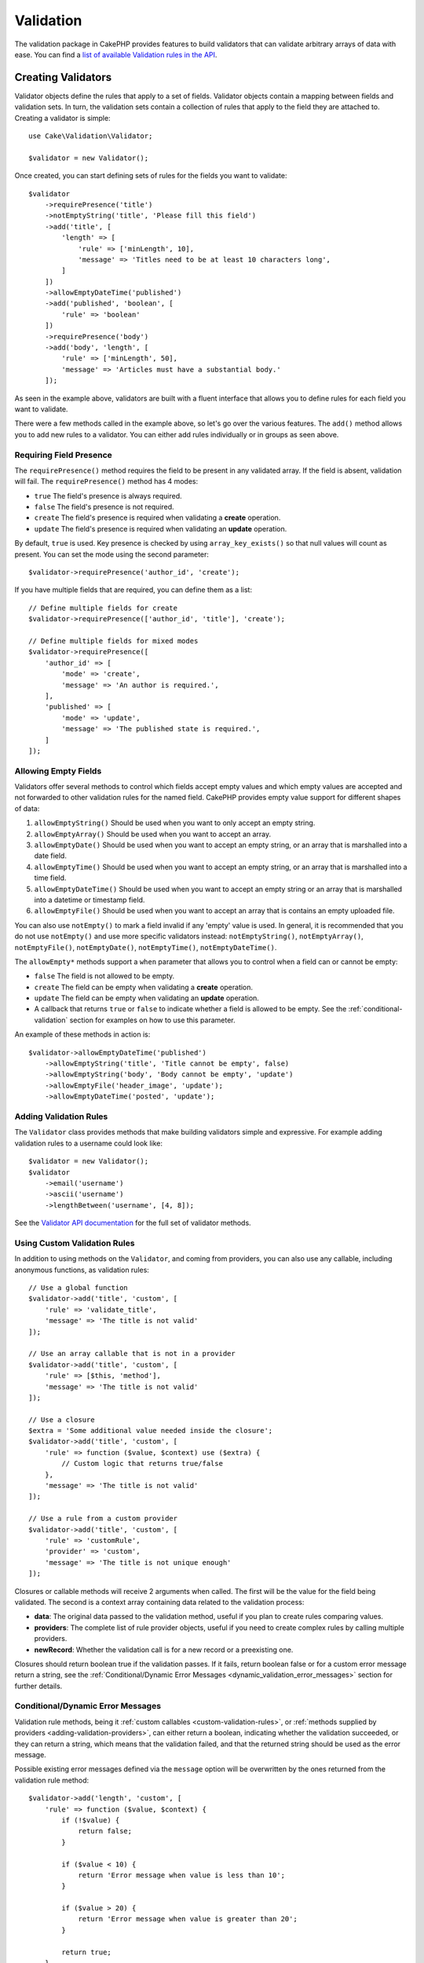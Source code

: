 Validation
##########

.. php:namespace:: Cake\Validation

The validation package in CakePHP provides features to build validators that can
validate arbitrary arrays of data with ease. You can find a `list of available
Validation rules in the API
<https://api.cakephp.org/3.x/class-Cake.Validation.Validation.html>`__.

.. _creating-validators:

Creating Validators
===================

.. php:class:: Validator

Validator objects define the rules that apply to a set of fields.
Validator objects contain a mapping between fields and validation sets. In
turn, the validation sets contain a collection of rules that apply to the field
they are attached to. Creating a validator is simple::

    use Cake\Validation\Validator;

    $validator = new Validator();

Once created, you can start defining sets of rules for the fields you want to
validate::

    $validator
        ->requirePresence('title')
        ->notEmptyString('title', 'Please fill this field')
        ->add('title', [
            'length' => [
                'rule' => ['minLength', 10],
                'message' => 'Titles need to be at least 10 characters long',
            ]
        ])
        ->allowEmptyDateTime('published')
        ->add('published', 'boolean', [
            'rule' => 'boolean'
        ])
        ->requirePresence('body')
        ->add('body', 'length', [
            'rule' => ['minLength', 50],
            'message' => 'Articles must have a substantial body.'
        ]);

As seen in the example above, validators are built with a fluent interface that
allows you to define rules for each field you want to validate.

There were a few methods called in the example above, so let's go over the
various features. The ``add()`` method allows you to add new rules to
a validator. You can either add rules individually or in groups as seen above.

Requiring Field Presence
------------------------

The ``requirePresence()`` method requires the field to be present in any
validated array. If the field is absent, validation will fail. The
``requirePresence()`` method has 4 modes:

* ``true`` The field's presence is always required.
* ``false`` The field's presence is not required.
* ``create`` The field's presence is required when validating a **create**
  operation.
* ``update`` The field's presence is required when validating an **update**
  operation.

By default, ``true`` is used. Key presence is checked by using
``array_key_exists()`` so that null values will count as present. You can set
the mode using the second parameter::

    $validator->requirePresence('author_id', 'create');

If you have multiple fields that are required, you can define them as a list::

    // Define multiple fields for create
    $validator->requirePresence(['author_id', 'title'], 'create');

    // Define multiple fields for mixed modes
    $validator->requirePresence([
        'author_id' => [
            'mode' => 'create',
            'message' => 'An author is required.',
        ],
        'published' => [
            'mode' => 'update',
            'message' => 'The published state is required.',
        ]
    ]);

Allowing Empty Fields
---------------------

Validators offer several methods to control which fields accept empty values and
which empty values are accepted and not forwarded to other validation rules for
the named field. CakePHP provides empty value support for different shapes
of data:

#. ``allowEmptyString()`` Should be used when you want to only accept
   an empty string.
#. ``allowEmptyArray()`` Should be used when you want to accept an array.
#. ``allowEmptyDate()`` Should be used when you want to accept an empty string,
   or an array that is marshalled into a date field.
#. ``allowEmptyTime()`` Should be used when you want to accept an empty string,
   or an array that is marshalled into a time field.
#. ``allowEmptyDateTime()`` Should be used when you want to accept an empty
   string or an array that is marshalled into a datetime or timestamp field.
#. ``allowEmptyFile()`` Should be used when you want to accept an array that
   is contains an empty uploaded file.

You can also use ``notEmpty()`` to mark a field invalid if any 'empty' value is
used. In general, it is recommended that you do not use ``notEmpty()`` and use more
specific validators instead: ``notEmptyString()``, ``notEmptyArray()``, ``notEmptyFile()``, ``notEmptyDate()``, ``notEmptyTime()``, ``notEmptyDateTime()``.

The ``allowEmpty*`` methods support a ``when`` parameter that allows you to control
when a field can or cannot be empty:

* ``false`` The field is not allowed to be empty.
* ``create`` The field can be empty when validating a **create**
  operation.
* ``update`` The field can be empty when validating an **update**
  operation.
* A callback that returns ``true`` or ``false`` to indicate whether a field is
  allowed to be empty. See the :ref:`conditional-validation` section for examples on
  how to use this parameter.

An example of these methods in action is::

    $validator->allowEmptyDateTime('published')
        ->allowEmptyString('title', 'Title cannot be empty', false)
        ->allowEmptyString('body', 'Body cannot be empty', 'update')
        ->allowEmptyFile('header_image', 'update');
        ->allowEmptyDateTime('posted', 'update');

Adding Validation Rules
-----------------------

The ``Validator`` class provides methods that make building validators simple
and expressive. For example adding validation rules to a username could look
like::

    $validator = new Validator();
    $validator
        ->email('username')
        ->ascii('username')
        ->lengthBetween('username', [4, 8]);

See the `Validator API documentation
<https://api.cakephp.org/3.x/class-Cake.Validation.Validator.html>`_ for the
full set of validator methods.

.. _custom-validation-rules:

Using Custom Validation Rules
-----------------------------

In addition to using methods on the ``Validator``, and coming from providers, you
can also use any callable, including anonymous functions, as validation rules::

    // Use a global function
    $validator->add('title', 'custom', [
        'rule' => 'validate_title',
        'message' => 'The title is not valid'
    ]);

    // Use an array callable that is not in a provider
    $validator->add('title', 'custom', [
        'rule' => [$this, 'method'],
        'message' => 'The title is not valid'
    ]);

    // Use a closure
    $extra = 'Some additional value needed inside the closure';
    $validator->add('title', 'custom', [
        'rule' => function ($value, $context) use ($extra) {
            // Custom logic that returns true/false
        },
        'message' => 'The title is not valid'
    ]);

    // Use a rule from a custom provider
    $validator->add('title', 'custom', [
        'rule' => 'customRule',
        'provider' => 'custom',
        'message' => 'The title is not unique enough'
    ]);

Closures or callable methods will receive 2 arguments when called. The first
will be the value for the field being validated. The second is a context array
containing data related to the validation process:

- **data**: The original data passed to the validation method, useful if you
  plan to create rules comparing values.
- **providers**: The complete list of rule provider objects, useful if you
  need to create complex rules by calling multiple providers.
- **newRecord**: Whether the validation call is for a new record or
  a preexisting one.

Closures should return boolean true if the validation passes. If it fails,
return boolean false or for a custom error message return a string, see the
:ref:`Conditional/Dynamic Error Messages <dynamic_validation_error_messages>`
section for further details.

.. _dynamic_validation_error_messages:

Conditional/Dynamic Error Messages
----------------------------------

Validation rule methods, being it :ref:`custom callables <custom-validation-rules>`,
or :ref:`methods supplied by providers <adding-validation-providers>`, can either
return a boolean, indicating whether the validation succeeded, or they can return
a string, which means that the validation failed, and that the returned string
should be used as the error message.

Possible existing error messages defined via the ``message`` option will be
overwritten by the ones returned from the validation rule method::

    $validator->add('length', 'custom', [
        'rule' => function ($value, $context) {
            if (!$value) {
                return false;
            }

            if ($value < 10) {
                return 'Error message when value is less than 10';
            }

            if ($value > 20) {
                return 'Error message when value is greater than 20';
            }

            return true;
        },
        'message' => 'Generic error message used when `false` is returned'
    ]);

.. _conditional-validation:

Conditional Validation
----------------------

When defining validation rules, you can use the ``on`` key to define when
a validation rule should be applied. If left undefined, the rule will always be
applied. Other valid values are ``create`` and ``update``. Using one of these
values will make the rule apply to only create or update operations.

Additionally, you can provide a callable function that will determine whether or
not a particular rule should be applied::

    $validator->add('picture', 'file', [
        'rule' => ['mimeType', ['image/jpeg', 'image/png']],
        'on' => function ($context) {
            return !empty($context['data']['show_profile_picture']);
        }
    ]);

You can access the other submitted field values using the ``$context['data']``
array.  The above example will make the rule for 'picture' optional depending on
whether the value for ``show_profile_picture`` is empty. You could also use the
``uploadedFile`` validation rule to create optional file upload inputs::

    $validator->add('picture', 'file', [
        'rule' => ['uploadedFile', ['optional' => true]],
    ]);

The ``allowEmpty*``, ``notEmpty()`` and ``requirePresence()`` methods will also
accept a callback function as their last argument. If present, the callback
determines whether or not the rule should be applied. For example, a field is
sometimes allowed to be empty::

    $validator->allowEmptyString('tax', function ($context) {
        return !$context['data']['is_taxable'];
    });

Likewise, a field can be required to be populated when certain conditions are
met::

    $validator->notEmpty('email_frequency', 'This field is required', function ($context) {
        return !empty($context['data']['wants_newsletter']);
    });

In the above example, the ``email_frequency`` field cannot be left empty if the
the user wants to receive the newsletter.

Further it's also possible to require a field to be present under certain
conditions only::

    $validator->requirePresence('full_name', function ($context) {
        if (isset($context['data']['action'])) {
            return $context['data']['action'] === 'subscribe';
        }
        return false;
    });
    $validator->requirePresence('email');

This would require the ``full_name`` field to be present only in case the user
wants to create a subscription, while the ``email`` field would always be
required.

The ``$context`` parameter passed to custom conditional callbacks contains the
following keys:

* ``data`` The data being validated.
* ``newRecord`` a boolean indicating whether a new or existing record is being
  validated.
* ``field`` The current field being validated.
* ``providers`` The validation providers attached to the current validator.


Marking Rules as the Last to Run
--------------------------------

When fields have multiple rules, each validation rule will be run even if the
previous one has failed. This allows you to collect as many validation errors as
you can in a single pass. However, if you want to stop execution after
a specific rule has failed, you can set the ``last`` option to ``true``::

    $validator = new Validator();
    $validator
        ->add('body', [
            'minLength' => [
                'rule' => ['minLength', 10],
                'last' => true,
                'message' => 'Comments must have a substantial body.'
            ],
            'maxLength' => [
                'rule' => ['maxLength', 250],
                'message' => 'Comments cannot be too long.'
            ]
        ]);

If the minLength rule fails in the example above, the maxLength rule will not be
run.

.. _adding-validation-providers:

Adding Validation Providers
---------------------------

The ``Validator``, ``ValidationSet`` and ``ValidationRule`` classes do not
provide any validation methods themselves. Validation rules come from
'providers'. You can bind any number of providers to a Validator object.
Validator instances come with a 'default' provider setup automatically. The
default provider is mapped to the :php:class:`~Cake\\Validation\\Validation`
class. This makes it simple to use the methods on that class as validation
rules. When using Validators and the ORM together, additional providers are
configured for the table and entity objects. You can use the ``setProvider()``
method to add any additional providers your application needs::

    $validator = new Validator();

    // Use an object instance.
    $validator->setProvider('custom', $myObject);

    // Use a class name. Methods must be static.
    $validator->setProvider('custom', 'App\Model\Validation');

Validation providers can be objects, or class names. If a class name is used the
methods must be static. To use a provider other than 'default', be sure to set
the ``provider`` key in your rule::

    // Use a rule from the table provider
    $validator->add('title', 'custom', [
        'rule' => 'customTableMethod',
        'provider' => 'table'
    ]);

If you wish to add a ``provider`` to all ``Validator`` objects that are created
in the future, you can use the ``addDefaultProvider()`` method as follows::

    use Cake\Validation\Validator;

    // Use an object instance.
    Validator::addDefaultProvider('custom', $myObject);

    // Use a class name. Methods must be static.
    Validator::addDefaultProvider('custom', 'App\Model\Validation');

.. note::

    DefaultProviders must be added before the ``Validator`` object is created
    therefore **config/bootstrap.php** is the best place to set up your
    default providers.

You can use the `Localized plugin <https://github.com/cakephp/localized>`_ to
get providers based on countries. With this plugin, you'll be able to validate
model fields, depending on a country, ie::

    namespace App\Model\Table;

    use Cake\ORM\Table;
    use Cake\Validation\Validator;

    class PostsTable extends Table
    {
        public function validationDefault(Validator $validator): Validator
        {
            // add the provider to the validator
            $validator->setProvider('fr', 'Cake\Localized\Validation\FrValidation');
            // use the provider in a field validation rule
            $validator->add('phoneField', 'myCustomRuleNameForPhone', [
                'rule' => 'phone',
                'provider' => 'fr'
            ]);

            return $validator;
        }
    }

The localized plugin uses the two letter ISO code of the countries for
validation, like en, fr, de.

There are a few methods that are common to all classes, defined through the
`ValidationInterface interface <https://github.com/cakephp/localized/blob/master/src/Validation/ValidationInterface.php>`_::

    phone() to check a phone number
    postal() to check a postal code
    personId() to check a country specific person ID

Nesting Validators
------------------

When validating :doc:`/core-libraries/form` with nested data, or when working
with models that contain array data types, it is necessary to validate the
nested data you have. CakePHP makes it simple to add validators to specific
attributes. For example, assume you are working with a non-relational database
and need to store an article and its comments::

    $data = [
        'title' => 'Best article',
        'comments' => [
            ['comment' => '']
        ]
    ];

To validate the comments you would use a nested validator::

    $validator = new Validator();
    $validator->add('title', 'not-blank', ['rule' => 'notBlank']);

    $commentValidator = new Validator();
    $commentValidator->add('comment', 'not-blank', ['rule' => 'notBlank']);

    // Connect the nested validators.
    $validator->addNestedMany('comments', $commentValidator);

    // Get all errors including those from nested validators.
    $validator->validate($data);

You can create 1:1 'relationships' with ``addNested()`` and 1:N 'relationships'
with ``addNestedMany()``. With both methods, the nested validator's errors will
contribute to the parent validator's errors and influence the final result.
Like other validator features, nested validators support error messages and
conditional application::

    $validator->addNestedMany(
        'comments',
        $commentValidator,
        'Invalid comment',
        'create'
    );

The error message for a nested validator can be found in the ``_nested`` key.

.. _reusable-validators:

Creating Reusable Validators
----------------------------

While defining validators inline where they are used makes for good example
code, it doesn't lead to maintainable applications. Instead, you should
create ``Validator`` sub-classes for your reusable validation logic::

    // In src/Model/Validation/ContactValidator.php
    namespace App\Model\Validation;

    use Cake\Validation\Validator;

    class ContactValidator extends Validator
    {
        public function __construct()
        {
            parent::__construct();
            // Add validation rules here.
        }
    }

Validating Data
===============

Now that you've created a validator and added the rules you want to it, you can
start using it to validate data. Validators are able to validate array
data. For example, if you wanted to validate a contact form before creating and
sending an email you could do the following::

    use Cake\Validation\Validator;

    $validator = new Validator();
    $validator
        ->requirePresence('email')
        ->add('email', 'validFormat', [
            'rule' => 'email',
            'message' => 'E-mail must be valid'
        ])
        ->requirePresence('name')
        ->notEmpty('name', 'We need your name.')
        ->requirePresence('comment')
        ->notEmpty('comment', 'You need to give a comment.');

    $errors = $validator->validate($this->request->getData());
    if (empty($errors)) {
        // Send an email.
    }

The ``errors()`` method will return a non-empty array when there are validation
failures. The returned array of errors will be structured like::

    $errors = [
        'email' => ['E-mail must be valid']
    ];

If you have multiple errors on a single field, an array of error messages will
be returned per field. By default the ``errors()`` method applies rules for
the 'create' mode. If you'd like to apply 'update' rules you can do the
following::

    $errors = $validator->validate($this->request->getData(), false);
    if (empty($errors)) {
        // Send an email.
    }

.. note::

    If you need to validate entities you should use methods like
    :php:meth:`~Cake\\ORM\\Table::newEntity()`,
    :php:meth:`~Cake\\ORM\\Table::newEntities()`,
    :php:meth:`~Cake\\ORM\\Table::patchEntity()`,
    :php:meth:`~Cake\\ORM\\Table::patchEntities()`
    as they are designed for that.

Validating Entity Data
======================

Validation is meant for checking request data coming from forms or other user 
interfaces used to populate the entities.

The request data is validated automatically when using the ``newEntity()``, 
``newEntities()``, ``patchEntity()`` or ``patchEntities()`` methods of ``Table`` class::

    // In the ArticlesController class
    $article = $this->Articles->newEntity($this->request->getData());
    if ($article->errors()) {
        // Do work to show error messages.
    }

Similarly, when you need to validate multiple entities at a time, you can
use the ``newEntities()`` method::

    // In the ArticlesController class
    $entities = $this->Articles->newEntities($this->request->getData());
    foreach ($entities as $entity) {
        if (!$entity->errors()) {
            $this->Articles->save($entity);
        }
    }

The ``newEntity()``, ``patchEntity()``, ``newEntities()`` and ``patchEntities()``
methods allow you to specify which associations are validated, and which
validation sets to apply using the ``options`` parameter::

    $valid = $this->Articles->newEntity($article, [
      'associated' => [
        'Comments' => [
          'associated' => ['User'],
          'validate' => 'special',
        ]
      ]
    ]);

Apart from validating user provided data maintaining integrity of data regardless 
where it came from is important. To solve this problem CakePHP offers a second 
level of validation which is called "application rules". You can read more about 
them in the :ref:`Applying Application Rules <application-rules>` section.

Core Validation Rules
=====================

CakePHP provides a basic suite of validation methods in the ``Validation``
class. The Validation class contains a variety of static methods that provide
validators for several common validation situations.

The `API documentation
<https://api.cakephp.org/4.x/class-Cake.Validation.Validation.html>`_ for the
``Validation`` class provides a good list of the validation rules that are
available, and their basic usage.

Some of the validation methods accept additional parameters to define boundary
conditions or valid options. You can provide these boundary conditions and
options as follows::

    $validator = new Validator();
    $validator
        ->add('title', 'minLength', [
            'rule' => ['minLength', 10]
        ])
        ->add('rating', 'validValue', [
            'rule' => ['range', 1, 5]
        ]);

Core rules that take additional parameters should have an array for the
``rule`` key that contains the rule as the first element, and the additional
parameters as the remaining parameters.
